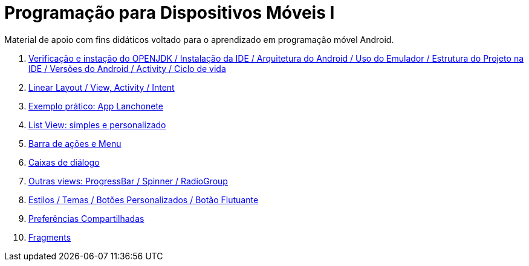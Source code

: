 //caminho padrão para imagens

:figure-caption: Figura
:doctype: book

//gera apresentacao
//pode se baixar os arquivos e add no diretório
:revealjsdir: https://cdnjs.cloudflare.com/ajax/libs/reveal.js/3.8.0

//GERAR ARQUIVOS
//make slides
//make ebook

= Programação para Dispositivos Móveis I

Material de apoio com fins didáticos voltado para o aprendizado em programação móvel Android.

1. link:aula_um/[Verificação e instação do OPENJDK / Instalação da IDE / Arquitetura do Android / Uso do Emulador / Estrutura do Projeto na IDE / Versões do Android / Activity / Ciclo de vida]

2. link:aula_dois/[Linear Layout / View, Activity / Intent]

3. link:aula_tres/[Exemplo prático: App Lanchonete]

4. link:aula_quatro/[List View: simples e personalizado]

5. link:aula_cinco/[Barra de ações e Menu]

6. link:aula_seis/[Caixas de diálogo]

7. link:aula_sete/[Outras views: ProgressBar / Spinner / RadioGroup]

8. link:aula_oito/[Estilos / Temas / Botões Personalizados / Botão Flutuante]

9. link:aula_nove/[Preferências Compartilhadas]

10. link:aula_dez/[Fragments]

